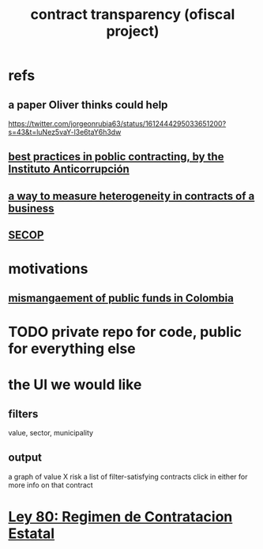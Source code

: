 :PROPERTIES:
:ID:       9112e9d6-903f-4c9a-a6c3-d4dbbed20dd9
:END:
#+title: contract transparency (ofiscal project)
* refs
** a paper Oliver thinks could help
   https://twitter.com/jorgeonrubia63/status/1612444295033651200?s=43&t=luNez5vaY-l3e6taY6h3dw
** [[id:f96e9e52-b4e5-406f-a78e-864534507112][best practices in poblic contracting, by the Instituto Anticorrupción]]
** [[id:f0dfd638-35b9-498c-8420-e239a1042d5c][a way to measure heterogeneity in contracts of a business]]
** [[id:54bc5836-291f-4154-b1e9-7a85cd07ee50][SECOP]]
* motivations
** [[id:0ed98e46-508e-4700-9e27-46bae805a6a6][mismangaement of public funds in Colombia]]
* TODO private repo for code, public for everything else
* the UI we would like
** filters
   value, sector, municipality
** output
   a graph of value X risk
   a list of filter-satisfying contracts
   click in either for more info on that contract
* [[id:3103f0d7-d2aa-484e-bdc1-ce3726ce778d][Ley 80: Regimen de Contratacion Estatal]]
